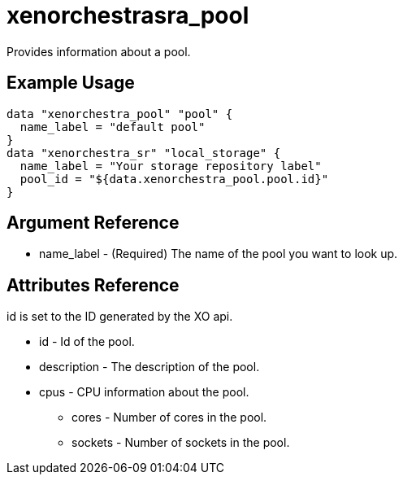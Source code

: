= xenorchestrasra_pool

Provides information about a pool.

== Example Usage

```hcl
data "xenorchestra_pool" "pool" {
  name_label = "default pool"
}
data "xenorchestra_sr" "local_storage" {
  name_label = "Your storage repository label"
  pool_id = "${data.xenorchestra_pool.pool.id}"
}
```

== Argument Reference
** name_label - (Required) The name of the pool you want to look up.

== Attributes Reference
id is set to the ID generated by the XO api.

** id - Id of the pool.
** description - The description of the pool.
** cpus - CPU information about the pool.
*** cores - Number of cores in the pool.
*** sockets - Number of sockets in the pool.
